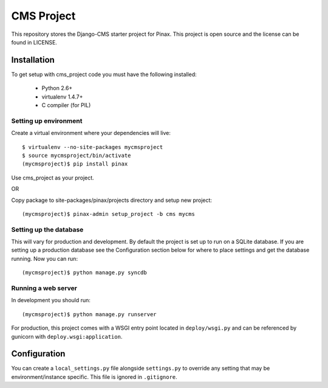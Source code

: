 ===========
CMS Project
===========

This repository stores the Django-CMS starter project for Pinax. 
This project is open source and the license can be found in LICENSE.


Installation
============

To get setup with cms_project code you must have the following
installed:

 * Python 2.6+
 * virtualenv 1.4.7+
 * C compiler (for PIL)

Setting up environment
----------------------

Create a virtual environment where your dependencies will live::

    $ virtualenv --no-site-packages mycmsproject
    $ source mycmsproject/bin/activate
    (mycmsproject)$ pip install pinax

Use cms_project as your project.

OR

Copy package to site-packages/pinax/projects directory and setup new project::

    (mycmsproject)$ pinax-admin setup_project -b cms mycms

Setting up the database
-----------------------

This will vary for production and development. By default the project is set
up to run on a SQLite database. If you are setting up a production database
see the Configuration section below for where to place settings and get the
database running. Now you can run::

    (mycmsproject)$ python manage.py syncdb

Running a web server
--------------------

In development you should run::

    (mycmsproject)$ python manage.py runserver

For production, this project comes with a WSGI entry point located in
``deploy/wsgi.py`` and can be referenced by gunicorn with
``deploy.wsgi:application``.

Configuration
=============

You can create a ``local_settings.py`` file alongside ``settings.py`` to
override any setting that may be environment/instance specific. This file is
ignored in ``.gitignore``.
